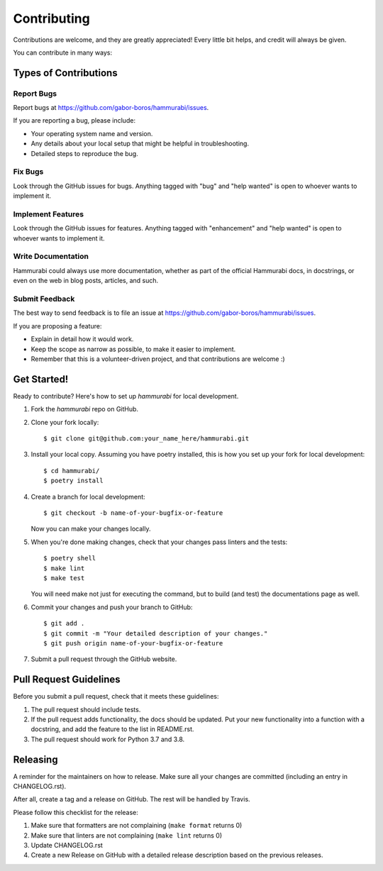.. highlight:: shell

============
Contributing
============

Contributions are welcome, and they are greatly appreciated! Every little bit
helps, and credit will always be given.

You can contribute in many ways:

Types of Contributions
----------------------

Report Bugs
~~~~~~~~~~~

Report bugs at https://github.com/gabor-boros/hammurabi/issues.

If you are reporting a bug, please include:

- Your operating system name and version.
- Any details about your local setup that might be helpful in troubleshooting.
- Detailed steps to reproduce the bug.

Fix Bugs
~~~~~~~~

Look through the GitHub issues for bugs. Anything tagged with "bug" and "help
wanted" is open to whoever wants to implement it.

Implement Features
~~~~~~~~~~~~~~~~~~

Look through the GitHub issues for features. Anything tagged with "enhancement"
and "help wanted" is open to whoever wants to implement it.

Write Documentation
~~~~~~~~~~~~~~~~~~~

Hammurabi could always use more documentation, whether as part of the
official Hammurabi docs, in docstrings, or even on the web in blog posts,
articles, and such.

Submit Feedback
~~~~~~~~~~~~~~~

The best way to send feedback is to file an issue at https://github.com/gabor-boros/hammurabi/issues.

If you are proposing a feature:

- Explain in detail how it would work.
- Keep the scope as narrow as possible, to make it easier to implement.
- Remember that this is a volunteer-driven project, and that contributions
  are welcome :)

Get Started!
------------

Ready to contribute? Here's how to set up `hammurabi` for local development.

1. Fork the `hammurabi` repo on GitHub.
2. Clone your fork locally::

    $ git clone git@github.com:your_name_here/hammurabi.git

3. Install your local copy. Assuming you have poetry installed, this is how you set up your fork for local development::

    $ cd hammurabi/
    $ poetry install

4. Create a branch for local development::

    $ git checkout -b name-of-your-bugfix-or-feature

   Now you can make your changes locally.

5. When you're done making changes, check that your changes pass linters and the tests::

    $ poetry shell
    $ make lint
    $ make test

   You will need make not just for executing the command, but to build (and test) the
   documentations page as well.

6. Commit your changes and push your branch to GitHub::

    $ git add .
    $ git commit -m "Your detailed description of your changes."
    $ git push origin name-of-your-bugfix-or-feature

7. Submit a pull request through the GitHub website.

Pull Request Guidelines
-----------------------

Before you submit a pull request, check that it meets these guidelines:

1. The pull request should include tests.
2. If the pull request adds functionality, the docs should be updated. Put
   your new functionality into a function with a docstring, and add the
   feature to the list in README.rst.
3. The pull request should work for Python 3.7 and 3.8.

Releasing
---------

A reminder for the maintainers on how to release.
Make sure all your changes are committed (including an entry in CHANGELOG.rst).

After all, create a tag and a release on GitHub. The rest will be handled by
Travis.

Please follow this checklist for the release:

1. Make sure that formatters are not complaining (``make format`` returns 0)
2. Make sure that linters are not complaining (``make lint`` returns 0)
3. Update CHANGELOG.rst
4. Create a new Release on GitHub with a detailed release description based on
   the previous releases.
